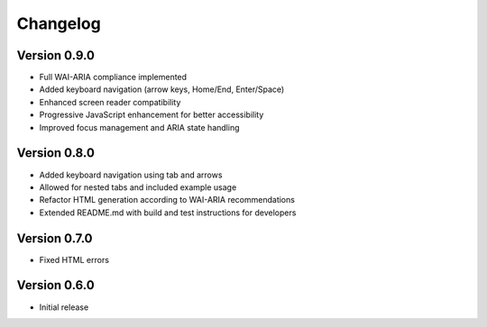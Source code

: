 Changelog
=========

Version 0.9.0
-------------
* Full WAI-ARIA compliance implemented
* Added keyboard navigation (arrow keys, Home/End, Enter/Space)
* Enhanced screen reader compatibility
* Progressive JavaScript enhancement for better accessibility
* Improved focus management and ARIA state handling

Version 0.8.0
-------------
* Added keyboard navigation using tab and arrows
* Allowed for nested tabs and included example usage
* Refactor HTML generation according to WAI-ARIA recommendations
* Extended README.md with build and test instructions for developers

Version 0.7.0
-------------
* Fixed HTML errors

Version 0.6.0
-------------
* Initial release
